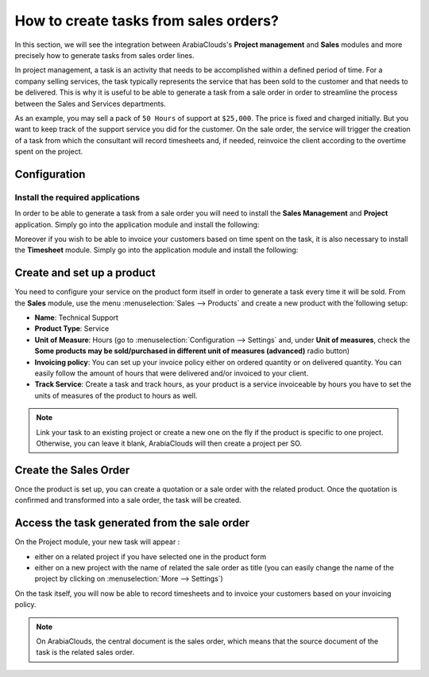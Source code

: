 ======================================
How to create tasks from sales orders?
======================================

In this section, we will see the integration between ArabiaClouds's **Project
management** and **Sales** modules and more precisely how to generate tasks
from sales order lines.

In project management, a task is an activity that needs to be
accomplished within a defined period of time. For a company selling
services, the task typically represents the service that has been sold
to the customer and that needs to be delivered. This is why it is useful
to be able to generate a task from a sale order in order to streamline
the process between the Sales and Services departments.

As an example, you may sell a pack of ``50 Hours`` of support at ``$25,000``.
The price is fixed and charged initially. But you want to keep track of
the support service you did for the customer. On the sale order, the
service will trigger the creation of a task from which the consultant
will record timesheets and, if needed, reinvoice the client according to
the overtime spent on the project.

Configuration
=============

Install the required applications
---------------------------------

In order to be able to generate a task from a sale order you will need
to install the **Sales Management** and **Project** application. Simply go into
the application module and install the following:

.. image:: media/so_to_task01.png
    :align: center

.. image:: media/so_to_task02.png
    :align: center

Moreover if you wish to be able to invoice your customers based on time
spent on the task, it is also necessary to install the **Timesheet** module.
Simply go into the application module and install the following:

.. image:: media/so_to_task03.png
    :align: center

Create and set up a product
===========================

You need to configure your service on the product form itself in order
to generate a task every time it will be sold. From the **Sales** module,
use the menu :menuselection:`Sales --> Products` and create a new 
product with the`following setup:

-   **Name**: Technical Support

-   **Product Type**: Service

-   **Unit of Measure**: Hours (go to :menuselection:`Configuration --> Settings`
    and, under **Unit of measures**, check the **Some products may be
    sold/purchased in different unit of measures (advanced)** radio
    button)

-   **Invoicing policy**: You can set up your invoice policy either on
    ordered quantity or on delivered quantity. You can easily follow
    the amount of hours that were delivered and/or invoiced to your
    client.

-   **Track Service**: Create a task and track hours, as your product
    is a service invoiceable by hours you have to set the units of
    measures of the product to hours as well.

.. image:: media/so_to_task04.png
    :align: center

.. note::
    Link your task to an existing project or create a new one on the fly if 
    the product is specific to one project. Otherwise, you can leave it 
    blank, ArabiaClouds will then create a project per SO.

Create the Sales Order
======================

Once the product is set up, you can create a quotation or a sale order
with the related product. Once the quotation is confirmed and
transformed into a sale order, the task will be created.

.. image:: media/so_to_task05.png
    :align: center

Access the task generated from the sale order
=============================================

On the Project module, your new task will appear :

-   either on a related project if you have selected one in the product
    form

-   either on a new project with the name of related the sale order as
    title (you can easily change the name of the project by clicking
    on :menuselection:`More --> Settings`)

.. image:: media/so_to_task06.png
    :align: center

On the task itself, you will now be able to record timesheets and to
invoice your customers based on your invoicing policy.

.. note::
    On ArabiaClouds, the central document is the sales order, which means that 
    the source document of the task is the related sales order.

.. seealso::
    * :doc:`../configuration/setup`
    * :doc:`../../sales/invoicing/subscriptions`